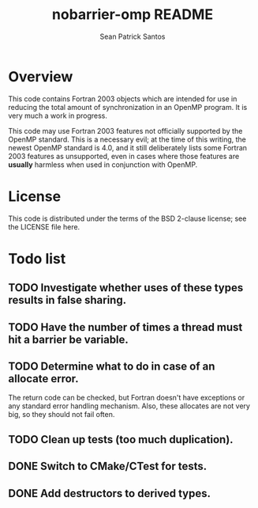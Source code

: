 #+startup:showall

#+title: nobarrier-omp README
#+author: Sean Patrick Santos
#+email: santos@ucar.edu

* Overview

  This code contains Fortran 2003 objects which are intended for use in
  reducing the total amount of synchronization in an OpenMP program. It is
  very much a work in progress.

  This code may use Fortran 2003 features not officially supported by the
  OpenMP standard. This is a necessary evil; at the time of this writing,
  the newest OpenMP standard is 4.0, and it still deliberately lists some
  Fortran 2003 features as unsupported, even in cases where those features
  are *usually* harmless when used in conjunction with OpenMP.

* License

  This code is distributed under the terms of the BSD 2-clause license; see
  the LICENSE file here.

* Todo list

** TODO Investigate whether uses of these types results in false sharing.

** TODO Have the number of times a thread must hit a barrier be variable.

** TODO Determine what to do in case of an allocate error.

   The return code can be checked, but Fortran doesn't have exceptions or
   any standard error handling mechanism. Also, these allocates are not
   very big, so they should not fail often.

** TODO Clean up tests (too much duplication).

** DONE Switch to CMake/CTest for tests.

** DONE Add destructors to derived types.

